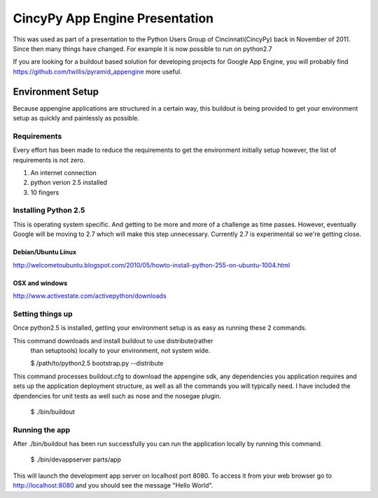 =================================
 CincyPy App Engine Presentation
=================================

This was used as part of a presentation to the Python Users Group 
of Cincinnati(CincyPy) back in November of 2011.  Since then many 
things have changed. For example it is now possible to run on python2.7

If you are looking for a buildout based solution for developing projects 
for Google App Engine, you will probably find 
https://github.com/twillis/pyramid_appengine more useful.




Environment Setup
=================

Because appengine applications are structured in a certain way, this
buildout is being provided to get your environment setup as quickly
and painlessly as possible.

Requirements
------------

Every effort has been made to reduce the requirements to get the
environment initially setup however, the list of requirements is not
zero.

1. An internet connection
2. python verion 2.5 installed
3. 10 fingers

Installing Python 2.5
---------------------

This is operating system specific. And getting to be more and more of
a challenge as time passes. However, eventually Google will be moving
to 2.7 which will make this step unnecessary. Currently 2.7 is
experimental so we're getting close.

Debian/Ubuntu Linux
~~~~~~~~~~~~~~~~~~~

http://welcometoubuntu.blogspot.com/2010/05/howto-install-python-255-on-ubuntu-1004.html

OSX and windows
~~~~~~~~~~~~~~~
http://www.activestate.com/activepython/downloads


Setting things up
-----------------

Once python2.5 is installed, getting your environment setup is as easy
as running these 2 commands.

This command downloads and install buildout to use distribute(rather
  than setuptools) locally to your environment, not system wide.

  $ /path/to/python2.5 bootstrap.py --distribute


This command processes buildout.cfg to download the appengine sdk, any
dependencies you application requires and sets up the application
deployment structure, as well as all the commands you will typically
need. I have included the dpendencies for unit tests as well such as
nose and the nosegae plugin.

  $ ./bin/buildout


Running the app
---------------

After ./bin/buildout has been run successfully you can run the
application locally by running this command.

  $ ./bin/devappserver parts/app

This will launch the development app server on localhost port 8080. To
access it from your web browser go to http://localhost:8080 and you
should see the message "Hello World". 

